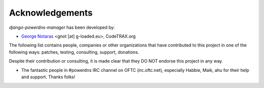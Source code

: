 
================
Acknowledgements
================

*django-powerdns-manager* has been developed by:

- `George Notaras`_ <gnot [at] g-loaded.eu>, CodeTRAX.org

.. _`George Notaras`: http://www.g-loaded.eu

The following list contains people, companies or other organizations that have
contributed to this project in one of the following ways: patches, testing,
consulting, support, donations.

Despite their contribution or consulting, it is made clear that they DO NOT
endorse this project in any way.

- The fantastic people in #powerdns IRC channel on OFTC (irc.oftc.net),
  especially Habbie, Maik, ahu for their help and support. Thanks folks!

